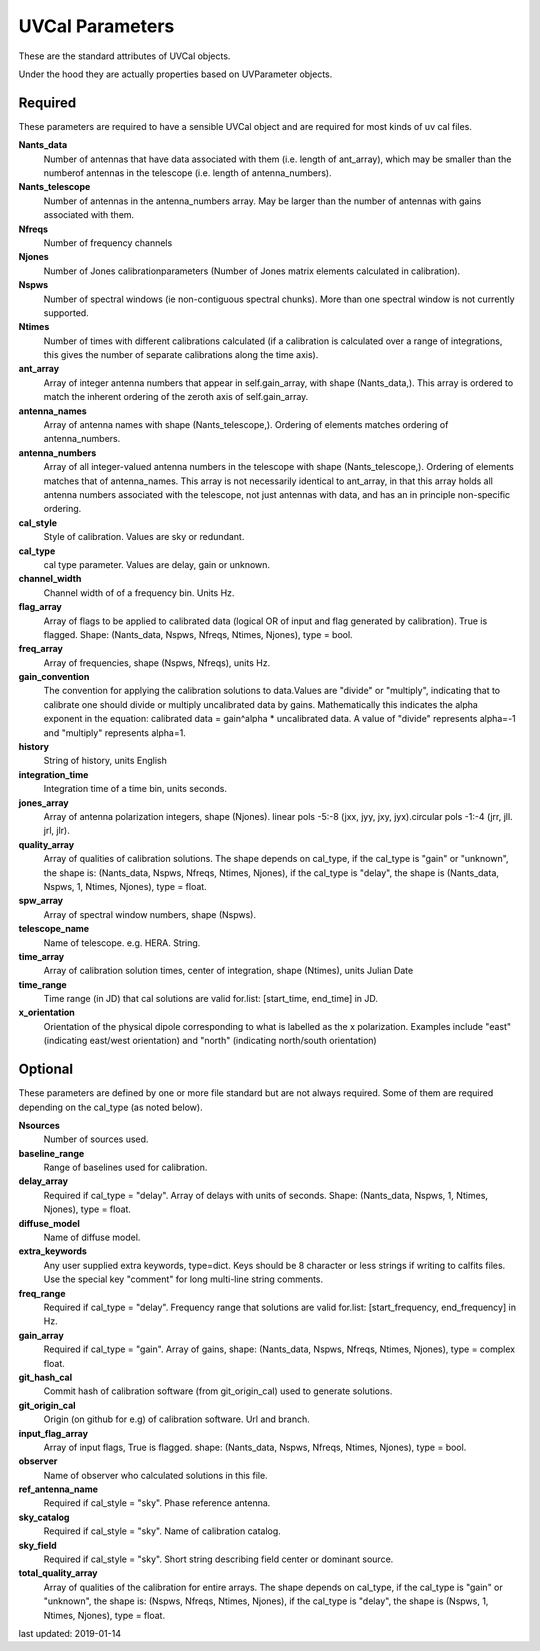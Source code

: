 UVCal Parameters
==========================
These are the standard attributes of UVCal objects.

Under the hood they are actually properties based on UVParameter objects.

Required
----------------
These parameters are required to have a sensible UVCal object and 
are required for most kinds of uv cal files.

**Nants_data**
     Number of antennas that have data associated with them (i.e. length of ant_array), which may be smaller than the numberof antennas in the telescope (i.e. length of antenna_numbers).

**Nants_telescope**
     Number of antennas in the antenna_numbers array. May be larger than the number of antennas with gains associated with them.

**Nfreqs**
     Number of frequency channels

**Njones**
     Number of Jones calibrationparameters (Number of Jones matrix elements calculated in calibration).

**Nspws**
     Number of spectral windows (ie non-contiguous spectral chunks). More than one spectral window is not currently supported.

**Ntimes**
     Number of times with different calibrations calculated (if a calibration is calculated over a range of integrations, this gives the number of separate calibrations along the time axis).

**ant_array**
     Array of integer antenna numbers that appear in self.gain_array, with shape (Nants_data,). This array is ordered to match the inherent ordering of the zeroth axis of self.gain_array.

**antenna_names**
     Array of antenna names with shape (Nants_telescope,). Ordering of elements matches ordering of antenna_numbers.

**antenna_numbers**
     Array of all integer-valued antenna numbers in the telescope with shape (Nants_telescope,). Ordering of elements matches that of antenna_names. This array is not necessarily identical to ant_array, in that this array holds all antenna numbers associated with the telescope, not just antennas with data, and has an in principle non-specific ordering.

**cal_style**
     Style of calibration. Values are sky or redundant.

**cal_type**
     cal type parameter. Values are delay, gain or unknown.

**channel_width**
     Channel width of of a frequency bin. Units Hz.

**flag_array**
     Array of flags to be applied to calibrated data (logical OR of input and flag generated by calibration). True is flagged. Shape: (Nants_data, Nspws, Nfreqs, Ntimes, Njones), type = bool.

**freq_array**
     Array of frequencies, shape (Nspws, Nfreqs), units Hz.

**gain_convention**
     The convention for applying the calibration solutions to data.Values are "divide" or "multiply", indicating that to calibrate one should divide or multiply uncalibrated data by gains. Mathematically this indicates the alpha exponent in the equation: calibrated data = gain^alpha * uncalibrated data. A value of "divide" represents alpha=-1 and "multiply" represents alpha=1.

**history**
     String of history, units English

**integration_time**
     Integration time of a time bin, units seconds.

**jones_array**
     Array of antenna polarization integers, shape (Njones). linear pols -5:-8 (jxx, jyy, jxy, jyx).circular pols -1:-4 (jrr, jll. jrl, jlr).

**quality_array**
     Array of qualities of calibration solutions. The shape depends on cal_type, if the cal_type is "gain" or "unknown", the shape is: (Nants_data, Nspws, Nfreqs, Ntimes, Njones), if the cal_type is "delay", the shape is (Nants_data, Nspws, 1, Ntimes, Njones), type = float.

**spw_array**
     Array of spectral window numbers, shape (Nspws).

**telescope_name**
     Name of telescope. e.g. HERA. String.

**time_array**
     Array of calibration solution times, center of integration, shape (Ntimes), units Julian Date

**time_range**
     Time range (in JD) that cal solutions are valid for.list: [start_time, end_time] in JD.

**x_orientation**
     Orientation of the physical dipole corresponding to what is labelled as the x polarization. Examples include "east" (indicating east/west orientation) and "north" (indicating north/south orientation)

Optional
----------------
These parameters are defined by one or more file standard but are not always required.
Some of them are required depending on the cal_type (as noted below).

**Nsources**
     Number of sources used.

**baseline_range**
     Range of baselines used for calibration.

**delay_array**
     Required if cal_type = "delay". Array of delays with units of seconds. Shape: (Nants_data, Nspws, 1, Ntimes, Njones), type = float.

**diffuse_model**
     Name of diffuse model.

**extra_keywords**
     Any user supplied extra keywords, type=dict. Keys should be 8 character or less strings if writing to calfits files. Use the special key "comment" for long multi-line string comments.

**freq_range**
     Required if cal_type = "delay". Frequency range that solutions are valid for.list: [start_frequency, end_frequency] in Hz.

**gain_array**
     Required if cal_type = "gain". Array of gains, shape: (Nants_data, Nspws, Nfreqs, Ntimes, Njones), type = complex float.

**git_hash_cal**
     Commit hash of calibration software (from git_origin_cal) used to generate solutions.

**git_origin_cal**
     Origin (on github for e.g) of calibration software. Url and branch.

**input_flag_array**
     Array of input flags, True is flagged. shape: (Nants_data, Nspws, Nfreqs, Ntimes, Njones), type = bool.

**observer**
     Name of observer who calculated solutions in this file.

**ref_antenna_name**
     Required if cal_style = "sky". Phase reference antenna.

**sky_catalog**
     Required if cal_style = "sky". Name of calibration catalog.

**sky_field**
     Required if cal_style = "sky". Short string describing field center or dominant source.

**total_quality_array**
     Array of qualities of the calibration for entire arrays. The shape depends on cal_type, if the cal_type is "gain" or "unknown", the shape is: (Nspws, Nfreqs, Ntimes, Njones), if the cal_type is "delay", the shape is (Nspws, 1, Ntimes, Njones), type = float.

last updated: 2019-01-14